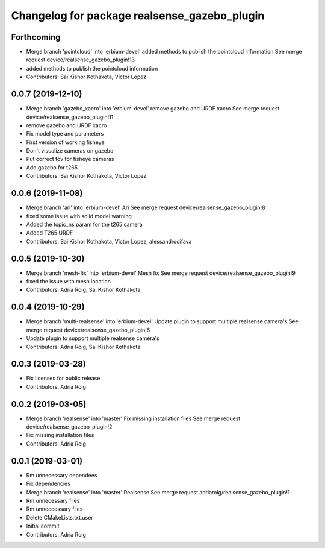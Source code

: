 ^^^^^^^^^^^^^^^^^^^^^^^^^^^^^^^^^^^^^^^^^^^^^
Changelog for package realsense_gazebo_plugin
^^^^^^^^^^^^^^^^^^^^^^^^^^^^^^^^^^^^^^^^^^^^^

Forthcoming
-----------
* Merge branch 'pointcloud' into 'erbium-devel'
  added methods to publish the pointcloud information
  See merge request device/realsense_gazebo_plugin!13
* added methods to publish the pointcloud information
* Contributors: Sai Kishor Kothakota, Victor Lopez

0.0.7 (2019-12-10)
------------------
* Merge branch 'gazebo_xacro' into 'erbium-devel'
  remove gazebo and URDF xacro
  See merge request device/realsense_gazebo_plugin!11
* remove gazebo and URDF xacro
* Fix model type and parameters
* First version of working fisheye
* Don't visualize cameras on gazebo
* Put correct fov for fisheye cameras
* Add gazebo for t265
* Contributors: Sai Kishor Kothakota, Victor Lopez

0.0.6 (2019-11-08)
------------------
* Merge branch 'ari' into 'erbium-devel'
  Ari
  See merge request device/realsense_gazebo_plugin!8
* fixed some issue with solid model warning
* Added the topic_ns param for the t265 camera
* Added T265 URDF
* Contributors: Sai Kishor Kothakota, Victor Lopez, alessandrodifava

0.0.5 (2019-10-30)
------------------
* Merge branch 'mesh-fix' into 'erbium-devel'
  Mesh fix
  See merge request device/realsense_gazebo_plugin!9
* fixed the issue with mesh location
* Contributors: Adria Roig, Sai Kishor Kothakota

0.0.4 (2019-10-29)
------------------
* Merge branch 'multi-realsense' into 'erbium-devel'
  Update plugin to support multiple realsense camera's
  See merge request device/realsense_gazebo_plugin!6
* Update plugin to support multiple realsense camera's
* Contributors: Adria Roig, Sai Kishor Kothakota

0.0.3 (2019-03-28)
------------------
* Fix licenses for public release
* Contributors: Adria Roig

0.0.2 (2019-03-05)
------------------
* Merge branch 'realsense' into 'master'
  Fix missing installation files
  See merge request device/realsense_gazebo_plugin!2
* Fix missing installation files
* Contributors: Adria Roig

0.0.1 (2019-03-01)
------------------
* Rm unnecessary dependees
* Fix dependencies
* Merge branch 'realsense' into 'master'
  Realsense
  See merge request adriaroig/realsense_gazebo_plugin!1
* Rm unnecessary files
* Rm unneccessary files
* Delete CMakeLists.txt.user
* Initial commit
* Contributors: Adria Roig
